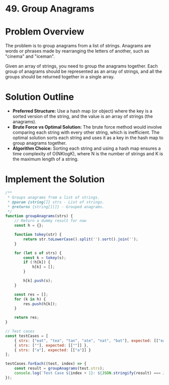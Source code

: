 * 49. Group Anagrams
  :PROPERTIES:
  :Created: 2024-05-23
  :END:
* Problem Overview
The problem is to group anagrams from a list of strings. Anagrams are words or phrases made by rearranging the letters of another, such as "cinema" and "iceman". 

Given an array of strings, you need to group the anagrams together. Each group of anagrams should be represented as an array of strings, and all the groups should be returned together in a single array.

* Solution Outline
  - **Preferred Structure:** Use a hash map (or object) where the key is a sorted version of the string, and the value is an array of strings (the anagrams).
  - **Brute Force vs Optimal Solution:** The brute force method would involve comparing each string with every other string, which is inefficient. The optimal solution sorts each string and uses it as a key in the hash map to group anagrams together.
  - **Algorithm Choice:** Sorting each string and using a hash map ensures a time complexity of O(NKlogK), where N is the number of strings and K is the maximum length of a string.

* Implement the Solution
#+begin_src js
  /**
   ,* Groups anagrams from a list of strings.
   ,* @param {string[]} strs - List of strings.
   ,* @returns {string[][]} - Grouped anagrams.
   ,*/
  function groupAnagrams(strs) {
      // Return a dummy result for now
      const h = {};

      function tokey(str) {
          return str.toLowerCase().split('').sort().join('');
      }

      for (let s of strs) {
          const k = tokey(s);
          if (!h[k]) {
              h[k] = [];
          }

          h[k].push(s);
      }

      const res = [];
      for (k in h) {
          res.push(h[k]);
      }

      return res;
  }

  // Test cases
  const testCases = [
      { strs: ["eat", "tea", "tan", "ate", "nat", "bat"], expected: [["eat", "tea", "ate"], ["tan", "nat"], ["bat"]] },
      { strs: [""], expected: [[""]] },
      { strs: ["a"], expected: [["a"]] }
  ];

  testCases.forEach((test, index) => {
      const result = groupAnagrams(test.strs);
      console.log(`Test Case ${index + 1}: ${JSON.stringify(result) === JSON.stringify(test.expected) ? 'Passed' : 'Failed'} (Expected: ${JSON.stringify(test.expected)}, Got: ${JSON.stringify(result)})`);
  });
#+end_src

#+RESULTS:
: Test Case 1: Passed (Expected: [["eat","tea","ate"],["tan","nat"],["bat"]], Got: [["eat","tea","ate"],["tan","nat"],["bat"]])
: Test Case 2: Passed (Expected: [[""]], Got: [[""]])
: Test Case 3: Passed (Expected: [["a"]], Got: [["a"]])
: undefined
